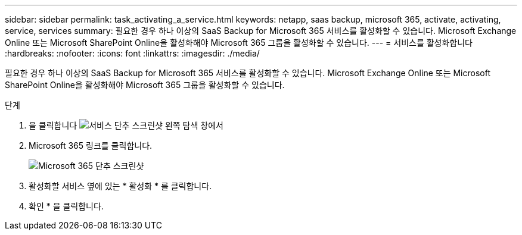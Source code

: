 ---
sidebar: sidebar 
permalink: task_activating_a_service.html 
keywords: netapp, saas backup, microsoft 365, activate, activating, service, services 
summary: 필요한 경우 하나 이상의 SaaS Backup for Microsoft 365 서비스를 활성화할 수 있습니다. Microsoft Exchange Online 또는 Microsoft SharePoint Online을 활성화해야 Microsoft 365 그룹을 활성화할 수 있습니다. 
---
= 서비스를 활성화합니다
:hardbreaks:
:nofooter: 
:icons: font
:linkattrs: 
:imagesdir: ./media/


[role="lead"]
필요한 경우 하나 이상의 SaaS Backup for Microsoft 365 서비스를 활성화할 수 있습니다. Microsoft Exchange Online 또는 Microsoft SharePoint Online을 활성화해야 Microsoft 365 그룹을 활성화할 수 있습니다.

.단계
. 을 클릭합니다 image:services.gif["서비스 단추 스크린샷"] 왼쪽 탐색 창에서
. Microsoft 365 링크를 클릭합니다.
+
image:mso365_settings.gif["Microsoft 365 단추 스크린샷"]

. 활성화할 서비스 옆에 있는 * 활성화 * 를 클릭합니다.
. 확인 * 을 클릭합니다.

